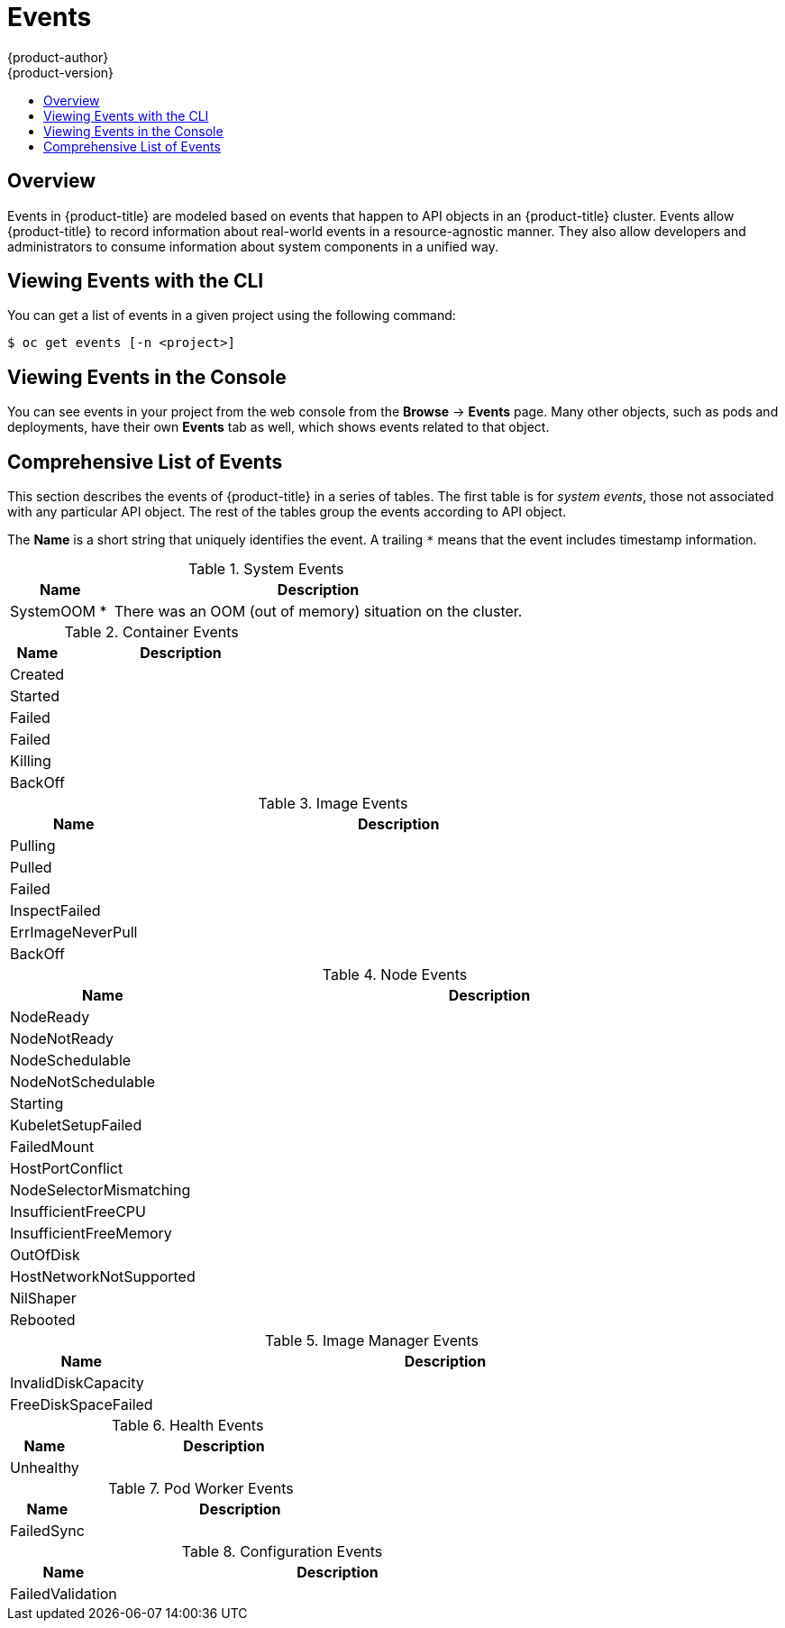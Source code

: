= Events
{product-author}
{product-version}
:data-uri:
:icons:
:experimental:
:toc: macro
:toc-title:

toc::[]

== Overview

Events in {product-title} are modeled based on events that happen to API objects
in an {product-title} cluster. Events allow {product-title} to record
information about real-world events in a resource-agnostic manner. They also
allow developers and administrators to consume information about system
components in a unified way.

[[viewing-events-with-the-cli]]
== Viewing Events with the CLI

You can get a list of events in a given project using the following command:

----
$ oc get events [-n <project>]
----

[[viewing-events-in-the-web-console]]
== Viewing Events in the Console

You can see events in your project from the web console from the *Browse* ->
*Events* page. Many other objects, such as pods and deployments, have their own
*Events* tab as well, which shows events related to that object.

////
== Out-of-band interface

// NOT YET IMPLEMENTED

OpenShift administrators can consume events directly via an out-of-band interface instead
of querying the API server. This can be helpful, for example, if the API server cannot be contacted by a system component in order to record events.

This section will be expanded as more information becomes available

// TODO: out-of-band example
////

[[events-reference]]
== Comprehensive List of Events

// TODO:
// - Consult various source code; create tables.
//   - Kubernetes
//     pkg/kubelet/container/event.go
//     [add here.]
//   - OpenShift
//     [add here.]
//   - ??? etcd
// - Reorganize tables.

This section describes the events of {product-title}
in a series of tables.
The first table is for _system events_,
those not associated with any particular API object.
The rest of the tables group the events according to API object.

The *Name* is a short string that uniquely identifies the event.
A trailing `*` means that the event includes timestamp information.

.System Events
[cols="2,8",options="header"]
|===
| Name | Description

|SystemOOM *
|There was an OOM (out of memory) situation on the cluster.
|===

.Container Events
[cols="2,8",options="header"]
|===
| Name | Description

|Created
|

|Started
|

|Failed
|

|Failed
|

|Killing
|

|BackOff
|
|===

.Image Events
[cols="2,8",options="header"]
|===
| Name | Description

|Pulling
|

|Pulled
|

|Failed
|

|InspectFailed
|

|ErrImageNeverPull
|

|BackOff
|
|===

.Node Events
[cols="2,8",options="header"]
|===
| Name | Description

|NodeReady
|

|NodeNotReady
|

|NodeSchedulable
|

|NodeNotSchedulable
|

|Starting
|

|KubeletSetupFailed
|

|FailedMount
|

|HostPortConflict
|

|NodeSelectorMismatching
|

|InsufficientFreeCPU
|

|InsufficientFreeMemory
|

|OutOfDisk
|

|HostNetworkNotSupported
|

|NilShaper
|

|Rebooted
|
|===

.Image Manager Events
[cols="2,8",options="header"]
|===
| Name | Description

|InvalidDiskCapacity
|

|FreeDiskSpaceFailed
|
|===

.Health Events
[cols="2,8",options="header"]
|===
| Name | Description

|Unhealthy
|
|===

.Pod Worker Events
[cols="2,8",options="header"]
|===
| Name | Description

|FailedSync
|
|===

.Configuration Events
[cols="2,8",options="header"]
|===
| Name | Description

|FailedValidation
|
|===
